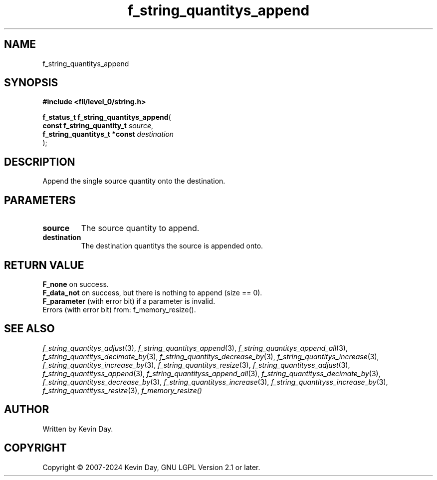 .TH f_string_quantitys_append "3" "February 2024" "FLL - Featureless Linux Library 0.6.9" "Library Functions"
.SH "NAME"
f_string_quantitys_append
.SH SYNOPSIS
.nf
.B #include <fll/level_0/string.h>
.sp
\fBf_status_t f_string_quantitys_append\fP(
    \fBconst f_string_quantity_t   \fP\fIsource\fP,
    \fBf_string_quantitys_t *const \fP\fIdestination\fP
);
.fi
.SH DESCRIPTION
.PP
Append the single source quantity onto the destination.
.SH PARAMETERS
.TP
.B source
The source quantity to append.

.TP
.B destination
The destination quantitys the source is appended onto.

.SH RETURN VALUE
.PP
\fBF_none\fP on success.
.br
\fBF_data_not\fP on success, but there is nothing to append (size == 0).
.br
\fBF_parameter\fP (with error bit) if a parameter is invalid.
.br
Errors (with error bit) from: f_memory_resize().
.SH SEE ALSO
.PP
.nh
.ad l
\fIf_string_quantitys_adjust\fP(3), \fIf_string_quantitys_append\fP(3), \fIf_string_quantitys_append_all\fP(3), \fIf_string_quantitys_decimate_by\fP(3), \fIf_string_quantitys_decrease_by\fP(3), \fIf_string_quantitys_increase\fP(3), \fIf_string_quantitys_increase_by\fP(3), \fIf_string_quantitys_resize\fP(3), \fIf_string_quantityss_adjust\fP(3), \fIf_string_quantityss_append\fP(3), \fIf_string_quantityss_append_all\fP(3), \fIf_string_quantityss_decimate_by\fP(3), \fIf_string_quantityss_decrease_by\fP(3), \fIf_string_quantityss_increase\fP(3), \fIf_string_quantityss_increase_by\fP(3), \fIf_string_quantityss_resize\fP(3), \fIf_memory_resize()\fP
.ad
.hy
.SH AUTHOR
Written by Kevin Day.
.SH COPYRIGHT
.PP
Copyright \(co 2007-2024 Kevin Day, GNU LGPL Version 2.1 or later.
